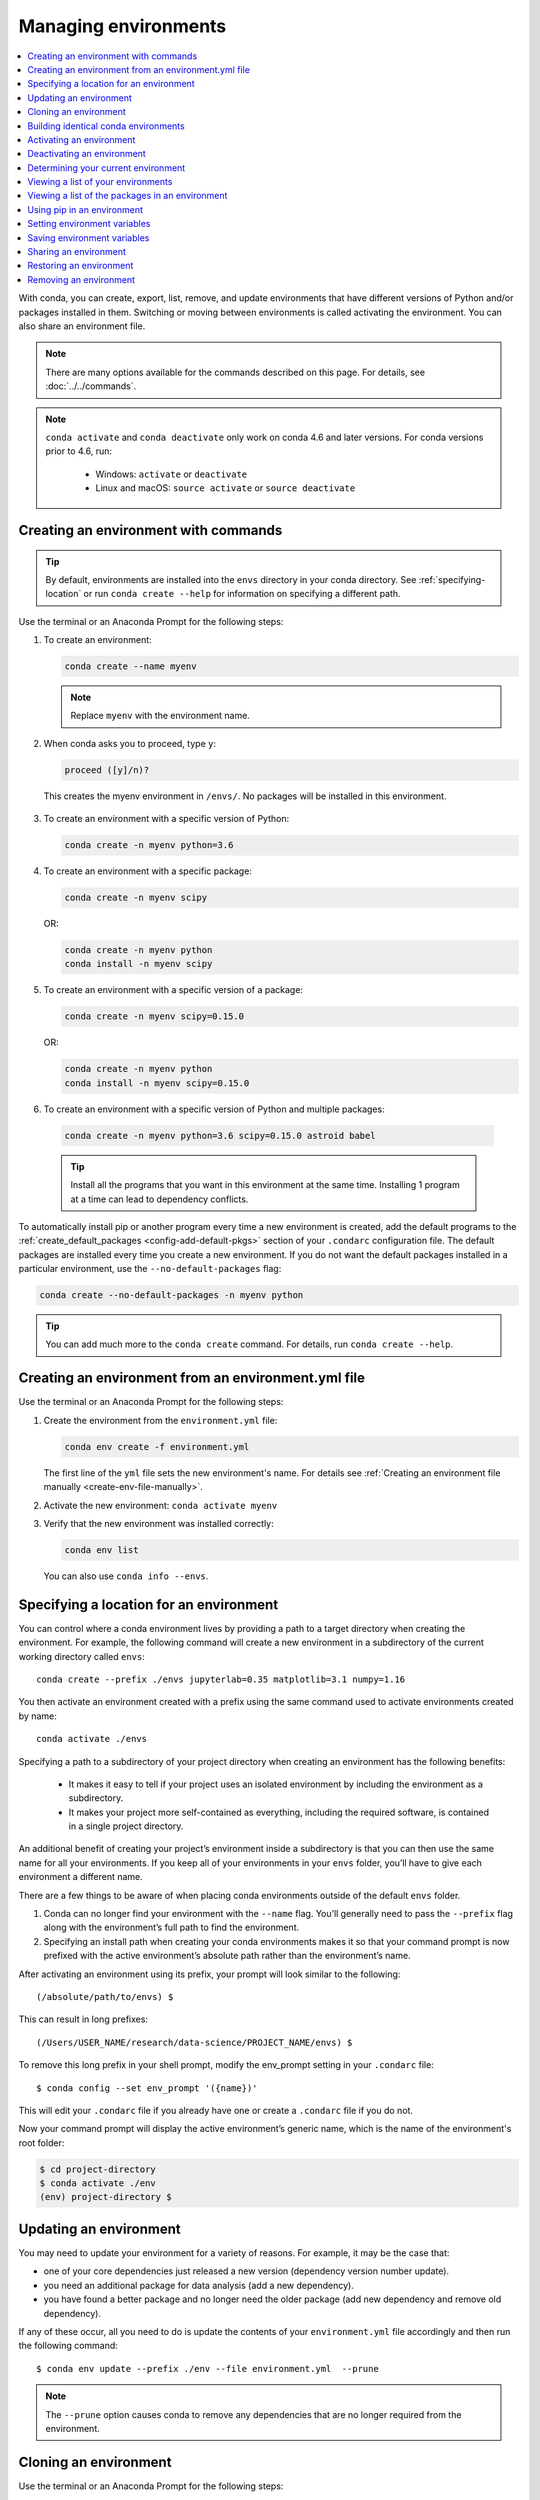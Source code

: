 =====================
Managing environments
=====================

.. contents::
   :local:
   :depth: 1

With conda, you can create, export, list, remove, and update
environments that have different versions of Python and/or
packages installed in them. Switching or moving between
environments is called activating the environment. You can also
share an environment file.

.. note::
   There are many options available for the commands described
   on this page. For details, see :doc:`../../commands`.

.. note::
   ``conda activate`` and ``conda deactivate`` only work on conda 4.6 and later versions.
   For conda versions prior to 4.6, run:

      * Windows: ``activate`` or ``deactivate``
      * Linux and macOS: ``source activate`` or ``source deactivate``

Creating an environment with commands
=====================================

.. tip::
   By default, environments are installed into the ``envs``
   directory in your conda directory. See :ref:`specifying-location`
   or run ``conda create --help`` for information on specifying
   a different path.

Use the terminal or an Anaconda Prompt for the following steps:

#. To create an environment:

   .. code::

      conda create --name myenv

   .. note::
      Replace ``myenv`` with the environment name.

#. When conda asks you to proceed, type ``y``:

   .. code::

      proceed ([y]/n)?

  This creates the myenv environment in ``/envs/``. No
  packages will be installed in this environment.

3. To create an environment with a specific version of Python:

   .. code-block:: bash

      conda create -n myenv python=3.6

4. To create an environment with a specific package:

   .. code-block:: bash

      conda create -n myenv scipy

   OR:

   .. code-block:: bash

      conda create -n myenv python
      conda install -n myenv scipy

5. To create an environment with a specific version of a package:

   .. code-block:: bash

      conda create -n myenv scipy=0.15.0

   OR:

   .. code-block:: bash

      conda create -n myenv python
      conda install -n myenv scipy=0.15.0

6. To create an environment with a specific version of Python and
   multiple packages:

  .. code-block:: bash

     conda create -n myenv python=3.6 scipy=0.15.0 astroid babel

  .. tip::
     Install all the programs that you want in this environment
     at the same time. Installing 1 program at a time can lead to
     dependency conflicts.

To automatically install pip or another program every time a new
environment is created, add the default programs to the
:ref:`create_default_packages <config-add-default-pkgs>` section
of your ``.condarc`` configuration file. The default packages are
installed every time you create a new environment. If you do not
want the default packages installed in a particular environment,
use the ``--no-default-packages`` flag:

.. code-block:: bash

  conda create --no-default-packages -n myenv python

.. tip::
   You can add much more to the ``conda create`` command.
   For details, run ``conda create --help``.


.. _create-env-from-file:

Creating an environment from an environment.yml file
====================================================

Use the terminal or an Anaconda Prompt for the following steps:

#. Create the environment from the ``environment.yml`` file:

   .. code::

      conda env create -f environment.yml

   The first line of the ``yml`` file sets the new environment's
   name. For details see :ref:`Creating an environment file manually
   <create-env-file-manually>`.


#. Activate the new environment: ``conda activate myenv``

#. Verify that the new environment was installed correctly:

   .. code::

      conda env list

  You can also use ``conda info --envs``.
  

.. _specifying-location:

Specifying a location for an environment
========================================

You can control where a conda environment lives by providing a path
to a target directory when creating the environment. For example,
the following command will create a new environment in a subdirectory
of the current working directory called ``envs``::

  conda create --prefix ./envs jupyterlab=0.35 matplotlib=3.1 numpy=1.16

You then activate an environment created with a prefix using the same
command used to activate environments created by name::
 
  conda activate ./envs
 
Specifying a path to a subdirectory of your project directory when
creating an environment has the following benefits:

  * It makes it easy to tell if your project uses an isolated environment
    by including the environment as a subdirectory.
  * It makes your project more self-contained as everything, including
    the required software, is contained in a single project directory.

An additional benefit of creating your project’s environment inside a
subdirectory is that you can then use the same name for all your
environments. If you keep all of your environments in your ``envs``
folder, you’ll have to give each environment a different name.

There are a few things to be aware of when placing conda environments
outside of the default ``envs`` folder.
 
#. Conda can no longer find your environment with the ``--name`` flag.
   You’ll generally need to pass the ``--prefix`` flag along with the
   environment’s full path to find the environment.
#. Specifying an install path when creating your conda environments
   makes it so that your command prompt is now prefixed with the active
   environment’s absolute path rather than the environment’s name.

After activating an environment using its prefix, your prompt will
look similar to the following::

(/absolute/path/to/envs) $

This can result in long prefixes::

(/Users/USER_NAME/research/data-science/PROJECT_NAME/envs) $

To remove this long prefix in your shell prompt, modify the env_prompt
setting in your ``.condarc`` file::

$ conda config --set env_prompt '({name})'

This will edit your ``.condarc`` file if you already have one
or create a ``.condarc`` file if you do not.

Now your command prompt will display the active environment’s
generic name, which is the name of the environment's root folder:

.. code-block::

  $ cd project-directory
  $ conda activate ./env
  (env) project-directory $

.. _update-env:

Updating an environment
=======================
You may need to update your environment for a variety of reasons.
For example, it may be the case that:

* one of your core dependencies just released a new version
  (dependency version number update).
* you need an additional package for data analysis
  (add a new dependency).
* you have found a better package and no longer need the older
  package (add new dependency and remove old dependency).

If any of these occur, all you need to do is update the contents of
your ``environment.yml`` file accordingly and then run the following
command::

$ conda env update --prefix ./env --file environment.yml  --prune

.. note::
   The ``--prune`` option causes conda to remove any dependencies
   that are no longer required from the environment.


Cloning an environment
======================

Use the terminal or an Anaconda Prompt for the following steps:

You can make an exact copy of an environment by creating a clone
of it:

.. code::

   conda create --name myclone --clone myenv

.. note::
   Replace ``myclone`` with the name of the new environment.
   Replace ``myenv`` with the name of the existing environment that
   you want to copy.

To verify that the copy was made:

.. code::

   conda info --envs

In the environments list that displays, you should see both the
source environment and the new copy.


Building identical conda environments
=====================================

You can use explicit specification files to build an identical
conda environment on the same operating system platform, either
on the same machine or on a different machine.

Use the terminal or an Anaconda Prompt for the following steps:

#. Run ``conda list --explicit`` to produce a spec list such as:

   .. code::

      # This file may be used to create an environment using:
      # $ conda create --name <env> --file <this file>
      # platform: osx-64
      @EXPLICIT
      https://repo.anaconda.com/pkgs/free/osx-64/mkl-11.3.3-0.tar.bz2
      https://repo.anaconda.com/pkgs/free/osx-64/numpy-1.11.1-py35_0.tar.bz2
      https://repo.anaconda.com/pkgs/free/osx-64/openssl-1.0.2h-1.tar.bz2
      https://repo.anaconda.com/pkgs/free/osx-64/pip-8.1.2-py35_0.tar.bz2
      https://repo.anaconda.com/pkgs/free/osx-64/python-3.5.2-0.tar.bz2
      https://repo.anaconda.com/pkgs/free/osx-64/readline-6.2-2.tar.bz2
      https://repo.anaconda.com/pkgs/free/osx-64/setuptools-25.1.6-py35_0.tar.bz2
      https://repo.anaconda.com/pkgs/free/osx-64/sqlite-3.13.0-0.tar.bz2
      https://repo.anaconda.com/pkgs/free/osx-64/tk-8.5.18-0.tar.bz2
      https://repo.anaconda.com/pkgs/free/osx-64/wheel-0.29.0-py35_0.tar.bz2
      https://repo.anaconda.com/pkgs/free/osx-64/xz-5.2.2-0.tar.bz2
      https://repo.anaconda.com/pkgs/free/osx-64/zlib-1.2.8-3.tar.bz2


#. To create this spec list as a file in the current working
   directory, run::

     conda list --explicit > spec-file.txt

   .. note::
      You can use ``spec-file.txt`` as the filename or replace
      it with a filename of your choice.

   An explicit spec file is not usually cross platform, and
   therefore has a comment at the top such as ``# platform: osx-64``
   showing the platform where it was created. This platform is the
   one where this spec file is known to work. On other platforms,
   the packages specified might not be available or dependencies
   might be missing for some of the key packages already in the
   spec.

   To use the spec file to create an identical environment on the
   same machine or another machine::

     conda create --name myenv --file spec-file.txt

   To use the spec file to install its listed packages into an
   existing environment::

     conda install --name myenv --file spec-file.txt

   Conda does not check architecture or dependencies when installing
   from a spec file. To ensure that the packages work correctly,
   make sure that the file was created from a working environment,
   and use it on the same architecture, operating system, and
   platform, such as linux-64 or osx-64.


.. _activate-env:

Activating an environment
=========================

Activating environments is essential to making the software in the environments
work well. Activation entails two primary functions: adding entries to PATH for
the environment and running any activation scripts that the environment may
contain. These activation scripts are how packages can set arbitrary
environment variables that may be necessary for their operation. You can also
:ref:`use the config API to set environment variables <set-env-vars>`.

When `installing Anaconda <http://docs.anaconda.com/anaconda/install.html>`_,
you have the option to “Add Anaconda
to my PATH environment variable.” This is not recommended because the
add to PATH option appends Anaconda to PATH. When the installer appends
to PATH, it does not call the activation scripts.

On Windows, PATH is composed of two parts, the system PATH and the
user PATH. The system PATH always comes first. When you install
Anaconda for Just Me, we add it to the user PATH. When you install
for All Users, we add it to the system PATH. In the former case,
you can end up with system PATH values taking precedence over
our entries. In the latter case, you do not. We do not recommend
`multi-user installs <https://docs.anaconda.com/anaconda/install/multi-user/>`_.

Activation prepends to PATH. This only takes effect
when you have the environment active so it is local to a terminal session,
not global.

To activate an environment: ``conda activate myenv``

.. note::
   Replace ``myenv`` with the environment name or directory path.

Conda prepends the path name ``myenv`` onto your system command.

You may receive a warning message if you have not activated your environment:

.. code-block:: Python

   Warning:
   This Python interpreter is in a conda environment, but the environment has
   not been activated. Libraries may fail to load. To activate this environment
   please see https://conda.io/activation.

If you receive this warning, you need to activate your environment. To do
so on Windows, run: ``c:\Anaconda3\Scripts\activate base`` in
Anaconda Prompt.

Windows is extremely sensitive to proper activation. This is because
the Windows library loader does not support the concept of libraries
and executables that know where to search for their dependencies
(RPATH). Instead, Windows relies on a `dynamic-link library search order <https://docs.microsoft.com/en-us/windows/win32/dlls/dynamic-link-library-search-order>`_.

If environments are not active, libraries won't be found and there
will be lots of errors. HTTP or SSL errors are common errors when the
Python in a child environment can't find the necessary OpenSSL library.

Conda itself includes some special workarounds to add its necessary PATH
entries. This makes it so that it can be called without activation or
with any child environment active. In general, calling any executable in
an environment without first activating that environment will likely not work.
For the ability to run executables in activated environments, you may be
interested in the ``conda run`` command.

If you experience errors with PATH, review our :ref:`troubleshooting <path-error>`.

Conda init
----------

Earlier versions of conda introduced scripts to make activation
behavior uniform across operating systems. Conda 4.4 allowed
``conda activate myenv``. Conda 4.6 added extensive initialization
support so that conda works faster and less disruptively on
a wide variety of shells (bash, zsh, csh, fish, xonsh, and more).
Now these shells can use the ``conda activate`` command.
Removing the need to modify PATH makes conda less disruptive to
other software on your system. For more information, read the
output from ``conda init --help``.

One setting may be useful to you when using ``conda init`` is::

  auto_activate_base: bool

This setting controls whether or not conda activates your base
environment when it first starts up. You'll have the ``conda``
command available either way, but without activating the environment,
none of the other programs in the environment will be available until
the environment is activated with ``conda activate base``. People
sometimes choose this setting to speed up the time their shell takes
to start up or to keep conda-installed software from automatically
hiding their other software.

Nested activation
-----------------

By default, ``conda activate`` will deactivate the current environment
before activating the new environment and reactivate it when
deactivating the new environment. Sometimes you may want to leave
the current environment PATH entries in place so that you can continue
to easily access command-line programs from the first environment.
This is most commonly encountered when common command-line utilities
are installed in the base environment. To retain the current environment
in the PATH, you can activate the new environment using::

  conda activate --stack myenv

If you wish to always stack when going from the outermost environment,
which is typically the base environment, you can set the ``auto_stack``
configuration option::

  conda config --set auto_stack 1

You may specify a larger number for a deeper level of automatic stacking,
but this is not recommended since deeper levels of stacking are more likely
to lead to confusion.

Environment variable for DLL loading verification
-------------------------------------------------

If you don't want to activate your environment and you want Python
to work for DLL loading verification, then follow the
:ref:`troubleshooting directions <mkl_library>`.

.. warning::
   If you choose not to activate your environment, then
   loading and setting environment variables to activate
   scripts will not happen. We only support activation.

Deactivating an environment
===========================

To deactivate an environment, type: ``conda deactivate``

Conda removes the path name for the currently active environment from
your system command.

.. note::
   To simply return to the base environment, it's better to call ``conda
   activate`` with no environment specified, rather than to try to deactivate. If
   you run ``conda deactivate`` from your base environment, you may lose the
   ability to run conda at all. Don't worry, that's local to this shell - you can
   start a new one. However, if the environment was activated using ``--stack``
   (or was automatically stacked) then it is better to use ``conda deactivate``.


.. _determine-current-env:

Determining your current environment
====================================

Use the terminal or an Anaconda Prompt for the following steps.

By default, the active environment---the one you are currently
using---is shown in parentheses () or brackets [] at the
beginning of your command prompt::

  (myenv) $

If you do not see this, run:

.. code::

   conda info --envs

In the environments list that displays, your current environment
is highlighted with an asterisk (*).

By default, the command prompt is set to show the name of the
active environment. To disable this option::

  conda config --set changeps1 false

To re-enable this option::

  conda config --set changeps1 true


Viewing a list of your environments
===================================

To see a list of all of your environments, in your terminal window or an
Anaconda Prompt, run:

.. code::

   conda info --envs

OR

.. code::

   conda env list

A list similar to the following is displayed:

.. code::

   conda environments:
   myenv                 /home/username/miniconda/envs/myenv
   snowflakes            /home/username/miniconda/envs/snowflakes
   bunnies               /home/username/miniconda/envs/bunnies

If this command is run by an administrator, a list of all environments
belonging to all users will be displayed.

Viewing a list of the packages in an environment
================================================

To see a list of all packages installed in a specific environment:

* If the environment is not activated, in your terminal window or an
  Anaconda Prompt, run:

  .. code-block:: bash

     conda list -n myenv

* If the environment is activated, in your terminal window or an
  Anaconda Prompt, run:

  .. code-block:: bash

     conda list

* To see if a specific package is installed in an environment, in your
  terminal window or an Anaconda Prompt, run:

  .. code-block:: bash

    conda list -n myenv scipy


.. _pip-in-env:

Using pip in an environment
===========================

To use pip in your environment, in your terminal window or an
Anaconda Prompt, run:

.. code-block:: bash

   conda install -n myenv pip
   conda activate myenv
   pip <pip_subcommand>

Issues may arise when using pip and conda together. When combining conda and pip,
it is best to use an isolated conda environment. Only after conda has been used to
install as many packages as possible should pip be used to install any remaining
software. If modifications are needed to the environment, it is best to create a
new environment rather than running conda after pip. When appropriate, conda and
pip requirements should be stored in text files.

We recommend that you:

**Use pip only after conda**
  - Install as many requirements as possible with conda then use pip.
  - Pip should be run with ``--upgrade-strategy only-if-needed`` (the default).
  - Do not use pip with the ``--user`` argument, avoid all users installs.

**Use conda environments for isolation**
  - Create a conda environment to isolate any changes pip makes.
  - Environments take up little space thanks to hard links.
  - Care should be taken to avoid running pip in the root environment.

**Recreate the environment if changes are needed**
  - Once pip has been used, conda will be unaware of the changes.
  - To install additional conda packages, it is best to recreate
    the environment.

**Store conda and pip requirements in text files**
  - Package requirements can be passed to conda via the ``--file`` argument.
  - Pip accepts a list of Python packages with ``-r`` or ``--requirements``.
  - Conda env will export or create environments based on a file with
    conda and pip requirements.

.. _set-env-vars:

Setting environment variables
=============================

If you want to associate environment variables with an environment,
you can use the config API. This is recommended as an alternative to
using activate and deactivate scripts since those are an execution of
arbitrary code that may not be safe.

First, create your environment and activate it::

  conda create -n test-env
  conda activate test-env

To list any variables you may have, run ``conda env config vars list``.

To set environment variables, run ``conda env config vars set my_var=value``.

Once you have set an environment variable, you have to reactivate your environment:
``conda activate test-env``.

To check if the environment variable has been set, run
``echo my_var`` or ``conda env config vars list``.

When you deactivate your environment, you can use those same commands to see that
the environment variable goes away.

You can specify the environment you want to affect using the ``-n`` and ``-p`` flags. The ``-n`` flag allows you to name the environment and ``-p`` allows you to specify the path to the environment.

To unset the environment variable, run ``conda env config vars unset my_var -n test-env``.

When you deactivate your environment, you can see that environment variable goes away by rerunning 
``echo my_var`` or ``conda env config vars list`` to show that the variable name
is no longer present.


Saving environment variables
============================

Conda environments can include saved environment variables.

Suppose you want an environment "analytics" to store both a
secret key needed to log in to a server and a path to a
configuration file. The sections below explain how to write a
script named ``env_vars`` to do this on :ref:`Windows
<win-save-env-variables>` and :ref:`macOS or Linux
<macos-linux-save-env-variables>`.

This type of script file can be part of a conda package, in
which case these environment variables become active when an
environment containing that package is activated.

You can name these scripts anything you like. However, multiple
packages may create script files, so be sure to use descriptive
names that are not used by other packages. One popular option is
to give the script a name in the form
``packagename-scriptname.sh``, or on Windows,
``packagename-scriptname.bat``.

.. _win-save-env-variables:

Windows
-------

#. Locate the directory for the conda environment in your
   Anaconda Prompt by running in the command shell ``%CONDA_PREFIX%``.

#. Enter that directory and create these subdirectories and
   files::

    cd %CONDA_PREFIX%
    mkdir .\etc\conda\activate.d
    mkdir .\etc\conda\deactivate.d
    type NUL > .\etc\conda\activate.d\env_vars.bat
    type NUL > .\etc\conda\deactivate.d\env_vars.bat

#. Edit ``.\etc\conda\activate.d\env_vars.bat`` as follows::

     set MY_KEY='secret-key-value'
     set MY_FILE=C:\path\to\my\file

#. Edit ``.\etc\conda\deactivate.d\env_vars.bat`` as follows::

     set MY_KEY=
     set MY_FILE=

When you run ``conda activate analytics``, the environment variables
``MY_KEY`` and ``MY_FILE`` are set to the values you wrote into the file.
When you run ``conda deactivate``, those variables are erased.

.. _macos-linux-save-env-variables:

macOS and Linux
---------------

#. Locate the directory for the conda environment in your terminal window by running in the terminal ``echo $CONDA_PREFIX``.

#. Enter that directory and create these subdirectories and
   files::

     cd $CONDA_PREFIX
     mkdir -p ./etc/conda/activate.d
     mkdir -p ./etc/conda/deactivate.d
     touch ./etc/conda/activate.d/env_vars.sh
     touch ./etc/conda/deactivate.d/env_vars.sh

#. Edit ``./etc/conda/activate.d/env_vars.sh`` as follows::

     #!/bin/sh

     export MY_KEY='secret-key-value'
     export MY_FILE=/path/to/my/file/

#. Edit ``./etc/conda/deactivate.d/env_vars.sh`` as follows::

     #!/bin/sh

     unset MY_KEY
     unset MY_FILE

When you run ``conda activate analytics``, the environment
variables ``MY_KEY`` and ``MY_FILE`` are set to the values you wrote into
the file. When you run ``conda deactivate``, those variables are
erased.


Sharing an environment
=======================

You may want to share your environment with someone else---for
example, so they can re-create a test that you have done. To
allow them to quickly reproduce your environment, with all of its
packages and versions, give them a copy of your
``environment.yml`` file.

Exporting the environment.yml file
----------------------------------

.. note::
   If you already have an ``environment.yml`` file in your
   current directory, it will be overwritten during this task.

#. Activate the environment to export: ``conda activate myenv``
   
   .. note::
      Replace ``myenv`` with the name of the environment.

#. Export your active environment to a new file::

     conda env export > environment.yml

   .. note::
      This file handles both the environment's pip packages
      and conda packages.

#. Email or copy the exported ``environment.yml`` file to the
   other person.

.. _export-platform:

Exporting an environment file across platforms
----------------------------------------------

If you want to make your environment file work across platforms,
you can use the ``conda env export --from-history`` flag. This
will only include packages that you’ve explicitly asked for,
as opposed to including every package in your environment.

For example, if you create an environment and install Python and a package::

  conda install python=3.7 codecov

This will download and install numerous additional packages to solve
for dependencies. This will introduce packages that may not be compatible
across platforms.

If you use ``conda env export``, it will export all of those packages.
However, if you use ``conda env export --from-history``, it will 
only export those you specifically chose:

.. code-block::

   (env-name) ➜  ~ conda env export --from-history
   name: env-name
   channels:
     - conda-forge
     - defaults
   dependencies:
     - python=3.7
     - codecov
   prefix: /Users/username/anaconda3/envs/env-name

.. note::
   If you installed Anaconda 2019.10 on macOS, your prefix may be 
   ``/Users/username/opt/envs/env-name``.

.. _create-env-file-manually:

Creating an environment file manually
-------------------------------------

You can create an environment file (``environment.yml``) manually
to share with others.

EXAMPLE: A simple environment file:

.. code::

    name: stats
    dependencies:
      - numpy
      - pandas

EXAMPLE: A more complex environment file:

.. code::

   name: stats2
   channels:
     - javascript
   dependencies:
     - python=3.6   # or 2.7
     - bokeh=0.9.2
     - numpy=1.9.*
     - nodejs=0.10.*
     - flask
     - pip:
       - Flask-Testing

.. note:: 
   Note the use of the wildcard * when defining the patch version
   number. Defining the version number by fixing the major and minor
   version numbers while allowing the patch version number to vary
   allows us to use our environment file to update our environment
   to get any bug fixes whilst still maintaining consistency of
   software environment.

You can exclude the default channels by adding ``nodefaults``
to the channels list.

.. code::

   channels:
     - javascript
     - nodefaults

This is equivalent to passing the ``--override-channels`` option
to most ``conda`` commands.

Adding ``nodefaults`` to the channels list in ``environment.yml``
is similar to removing ``defaults`` from the :ref:`channels
list <config-channels>` in the ``.condarc`` file. However,
changing ``environment.yml`` affects only one of your conda
environments while changing ``.condarc`` affects them all.

For details on creating an environment from this
``environment.yml`` file, see :ref:`create-env-from-file`.

Restoring an environment
========================

Conda keeps a history of all the changes made to your environment,
so you can easily "roll back" to a previous version. To list the history of each change to the current environment:
``conda list --revisions``
 
To restore environment to a previous revision: ``conda install --revision=REVNUM``
or ``conda install --rev REVNUM``.
 
.. note::
   Replace REVNUM with the revision number.
 
Example:
If you want to restore your environment to revision 8, run ``conda install --rev 8``.

Removing an environment
=======================

To remove an environment, in your terminal window or an
Anaconda Prompt, run:

.. code::

   conda remove --name myenv --all

You may instead use ``conda env remove --name myenv``.

To verify that the environment was removed, in your terminal window or an
Anaconda Prompt, run:

.. code::

   conda info --envs

The environments list that displays should not show the removed
environment.
